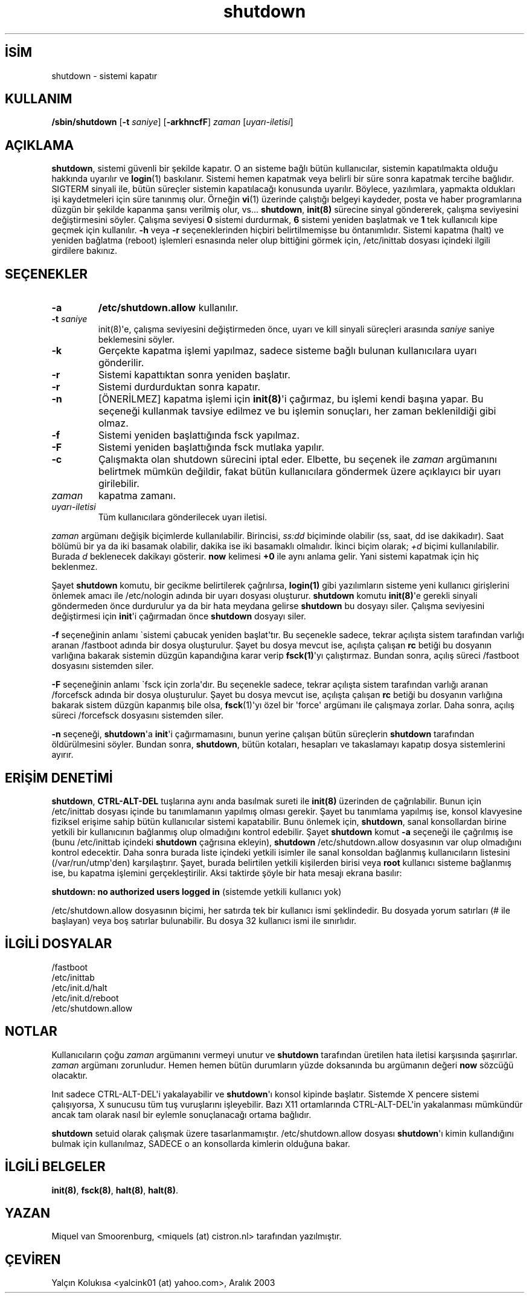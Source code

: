 .\" http://belgeler.org \N'45' 2006\N'45'11\N'45'26T10:18:40+02:00   
.TH "shutdown" 8 "31 Temmuz 2001" "" "Linux Sistem Yöneticisinin Kılavuzu"
.nh    
.SH İSİM
shutdown \N'45' sistemi kapatır    
.SH KULLANIM 
.nf
\fB/sbin/shutdown\fR [\fB\N'45't \fR\fIsaniye\fR] [\fB\N'45'arkhncfF\fR] \fIzaman\fR [\fIuyarı\N'45'iletisi\fR]
.fi
       
.SH AÇIKLAMA     
\fBshutdown\fR, sistemi güvenli bir şekilde kapatır. O an sisteme bağlı bütün kullanıcılar, sistemin kapatılmakta olduğu hakkında uyarılır ve \fBlogin\fR(1) baskılanır.  Sistemi hemen kapatmak veya belirli bir süre sonra kapatmak tercihe bağlıdır. SIGTERM sinyali ile, bütün süreçler sistemin kapatılacağı konusunda uyarılır. Böylece, yazılımlara, yapmakta oldukları işi kaydetmeleri için süre tanınmış olur. Örneğin \fBvi\fR(1) üzerinde çalıştığı belgeyi kaydeder, posta ve haber programlarına düzgün bir şekilde kapanma şansı verilmiş olur, vs... \fBshutdown\fR, \fBinit(8)\fR sürecine sinyal göndererek, çalışma seviyesini değiştirmesini söyler. Çalışma seviyesi \fB0\fR sistemi durdurmak, \fB6\fR sistemi yeniden başlatmak ve \fB1\fR tek kullanıcılı kipe geçmek için kullanılır. \fB\N'45'h\fR veya \fB\N'45'r\fR seçeneklerinden hiçbiri belirtilmemişse bu öntanımlıdır. Sistemi kapatma (halt) ve yeniden bağlatma (reboot) işlemleri esnasında neler olup bittiğini görmek için, /etc/inittab dosyası içindeki ilgili girdilere bakınız.     
   
.SH SEÇENEKLER     
.br
.ns
.TP 
\fB\N'45'a\fR
\fB/etc/shutdown.allow\fR kullanılır.       

.TP 
\fB\N'45't \fR\fIsaniye\fR
init(8)\N'39'e, çalışma seviyesini değiştirmeden önce, uyarı ve kill sinyali süreçleri arasında \fIsaniye\fR saniye beklemesini söyler.       

.TP 
\fB\N'45'k\fR
Gerçekte kapatma işlemi yapılmaz, sadece sisteme bağlı bulunan kullanıcılara uyarı gönderilir.       

.TP 
\fB\N'45'r\fR
Sistemi kapattıktan sonra yeniden başlatır.       

.TP 
\fB\N'45'r\fR
Sistemi durdurduktan sonra kapatır.       

.TP 
\fB\N'45'n\fR
[ÖNERİLMEZ] kapatma işlemi için \fBinit(8)\fR\N'39'i çağırmaz, bu işlemi kendi başına yapar. Bu seçeneği kullanmak tavsiye edilmez ve bu işlemin sonuçları, her zaman beklenildiği gibi olmaz.       

.TP 
\fB\N'45'f\fR
Sistemi yeniden başlattığında fsck yapılmaz.       

.TP 
\fB\N'45'F\fR
Sistemi yeniden başlattığında fsck mutlaka yapılır.       

.TP 
\fB\N'45'c\fR
Çalışmakta olan shutdown sürecini iptal eder. Elbette, bu seçenek ile \fIzaman\fR argümanını belirtmek mümkün değildir, fakat bütün kullanıcılara göndermek üzere açıklayıcı bir uyarı girilebilir.       

.TP 
\fIzaman\fR
kapatma zamanı.       

.TP 
\fIuyarı\N'45'iletisi\fR
Tüm kullanıcılara gönderilecek uyarı iletisi.       

.PP     

\fIzaman\fR argümanı değişik biçimlerde kullanılabilir. Birincisi, \fIss:dd\fR biçiminde olabilir (ss, saat, dd ise dakikadır). Saat bölümü bir ya da iki basamak olabilir, dakika ise iki basamaklı olmalıdır.  İkinci biçim olarak; \fI+d\fR biçimi kullanılabilir. Burada \fId\fR beklenecek dakikayı gösterir. \fBnow\fR kelimesi \fB+0\fR ile aynı anlama gelir. Yani sistemi kapatmak için hiç beklenmez.     

Şayet \fBshutdown\fR komutu, bir gecikme belirtilerek çağrılırsa, \fBlogin(1)\fR gibi yazılımların sisteme yeni kullanıcı girişlerini önlemek amacı ile /etc/nologin adında bir uyarı dosyası oluşturur. \fBshutdown\fR komutu \fBinit(8)\fR\N'39'e gerekli sinyali göndermeden önce durdurulur ya da bir hata meydana gelirse \fBshutdown\fR bu dosyayı siler. Çalışma seviyesini değiştirmesi için \fBinit\fR\N'39'i çağırmadan önce \fBshutdown\fR dosyayı siler.     

\fB\N'45'f\fR seçeneğinin anlamı \N'96'sistemi çabucak yeniden başlat\N'39'tır. Bu seçenekle sadece, tekrar açılışta sistem tarafından varlığı aranan /fastboot adında bir dosya oluşturulur. Şayet bu dosya mevcut ise, açılışta çalışan \fBrc\fR betiği bu dosyanın varlığına bakarak sistemin düzgün kapandığına karar verip \fBfsck(1)\fR\N'39'yı çalıştırmaz. Bundan sonra, açılış süreci /fastboot dosyasını sistemden siler.     

\fB\N'45'F\fR seçeneğinin anlamı \N'96'fsck için zorla\N'39'dır. Bu seçenekle sadece, tekrar açılışta sistem tarafından varlığı aranan /forcefsck adında bir dosya oluşturulur. Şayet bu dosya mevcut ise, açılışta çalışan \fBrc\fR betiği bu dosyanın varlığına bakarak sistem düzgün kapanmış bile olsa, \fBfsck\fR(1)\N'39'yı özel bir \N'39'force\N'39' argümanı ile çalışmaya zorlar. Daha sonra, açılış süreci /forcefsck dosyasını sistemden siler.     

\fB\N'45'n\fR seçeneği, \fBshutdown\fR\N'39'a \fBinit\fR\N'39'i çağırmamasını, bunun yerine çalışan bütün süreçlerin \fBshutdown\fR tarafından öldürülmesini söyler. Bundan sonra, \fBshutdown\fR, bütün kotaları, hesapları ve takaslamayı kapatıp dosya sistemlerini ayırır.     
   
.SH ERİŞİM DENETİMİ     
\fBshutdown\fR, \fBCTRL\N'45'ALT\N'45'DEL\fR tuşlarına aynı anda basılmak sureti ile \fBinit(8)\fR üzerinden de çağrılabilir. Bunun için /etc/inittab dosyası içinde bu tanımlamanın yapılmış olması gerekir. Şayet bu tanımlama yapılmış ise, konsol klavyesine fiziksel erişime sahip bütün kullanıcılar sistemi kapatabilir. Bunu önlemek için, \fBshutdown\fR, sanal konsollardan birine yetkili bir kullanıcının bağlanmış olup olmadığını kontrol edebilir. Şayet \fBshutdown\fR komut \fB\N'45'a\fR seçeneği ile çağrılmış ise (bunu /etc/inittab içindeki \fBshutdown\fR çağrısına ekleyin), \fBshutdown \fR /etc/shutdown.allow dosyasının var olup olmadığını kontrol edecektir. Daha sonra burada liste içindeki yetkili isimler ile sanal konsoldan bağlanmış kullanıcıların listesini (/var/run/utmp\N'39'den)  karşılaştırır. Şayet, burada belirtilen yetkili kişilerden birisi veya \fBroot\fR kullanıcı sisteme bağlanmış ise, bu kapatma işlemini gerçekleştirilir. Aksi taktirde şöyle bir hata mesajı ekrana basılır:     

\fBshutdown: no authorized users logged in\fR (sistemde  yetkili kullanıcı yok)     

/etc/shutdown.allow dosyasının biçimi, her satırda tek bir kullanıcı ismi şeklindedir. Bu dosyada yorum satırları (# ile başlayan) veya boş satırlar bulunabilir. Bu dosya 32 kullanıcı ismi ile sınırlıdır.     
   
.SH İLGİLİ DOSYALAR     

.nf
/fastboot
/etc/inittab
/etc/init.d/halt
/etc/init.d/reboot
/etc/shutdown.allow
.fi     
   
.SH NOTLAR     
Kullanıcıların çoğu \fIzaman\fR argümanını vermeyi unutur ve \fBshutdown\fR tarafından üretilen hata iletisi karşısında şaşırırlar. \fIzaman\fR argümanı zorunludur. Hemen hemen bütün durumların yüzde doksanında bu argümanın değeri \fBnow\fR sözcüğü olacaktır.     

Inıt sadece CTRL\N'45'ALT\N'45'DEL\N'39'i yakalayabilir ve \fBshutdown\fR\N'39'ı konsol kipinde başlatır. Sistemde X pencere sistemi çalışıyorsa, X sunucusu tüm tuş vuruşlarını işleyebilir. Bazı X11 ortamlarında CTRL\N'45'ALT\N'45'DEL\N'39'in yakalanması mümkündür ancak tam olarak nasıl bir eylemle sonuçlanacağı ortama bağlıdır.     

\fBshutdown\fR setuid olarak çalışmak üzere tasarlanmamıştır. /etc/shutdown.allow dosyası \fBshutdown\fR\N'39'ı kimin kullandığını bulmak için kullanılmaz, SADECE o an konsollarda kimlerin olduğuna bakar.     
   
.SH İLGİLİ BELGELER     
\fBinit(8)\fR, \fBfsck(8)\fR, \fBhalt(8)\fR, \fBhalt(8)\fR.     
  
.SH YAZAN     
Miquel van Smoorenburg, <miquels (at) cistron.nl> tarafından yazılmıştır.     
   
.SH ÇEVİREN     
Yalçın Kolukısa <yalcink01 (at) yahoo.com>, Aralık 2003
    
   

